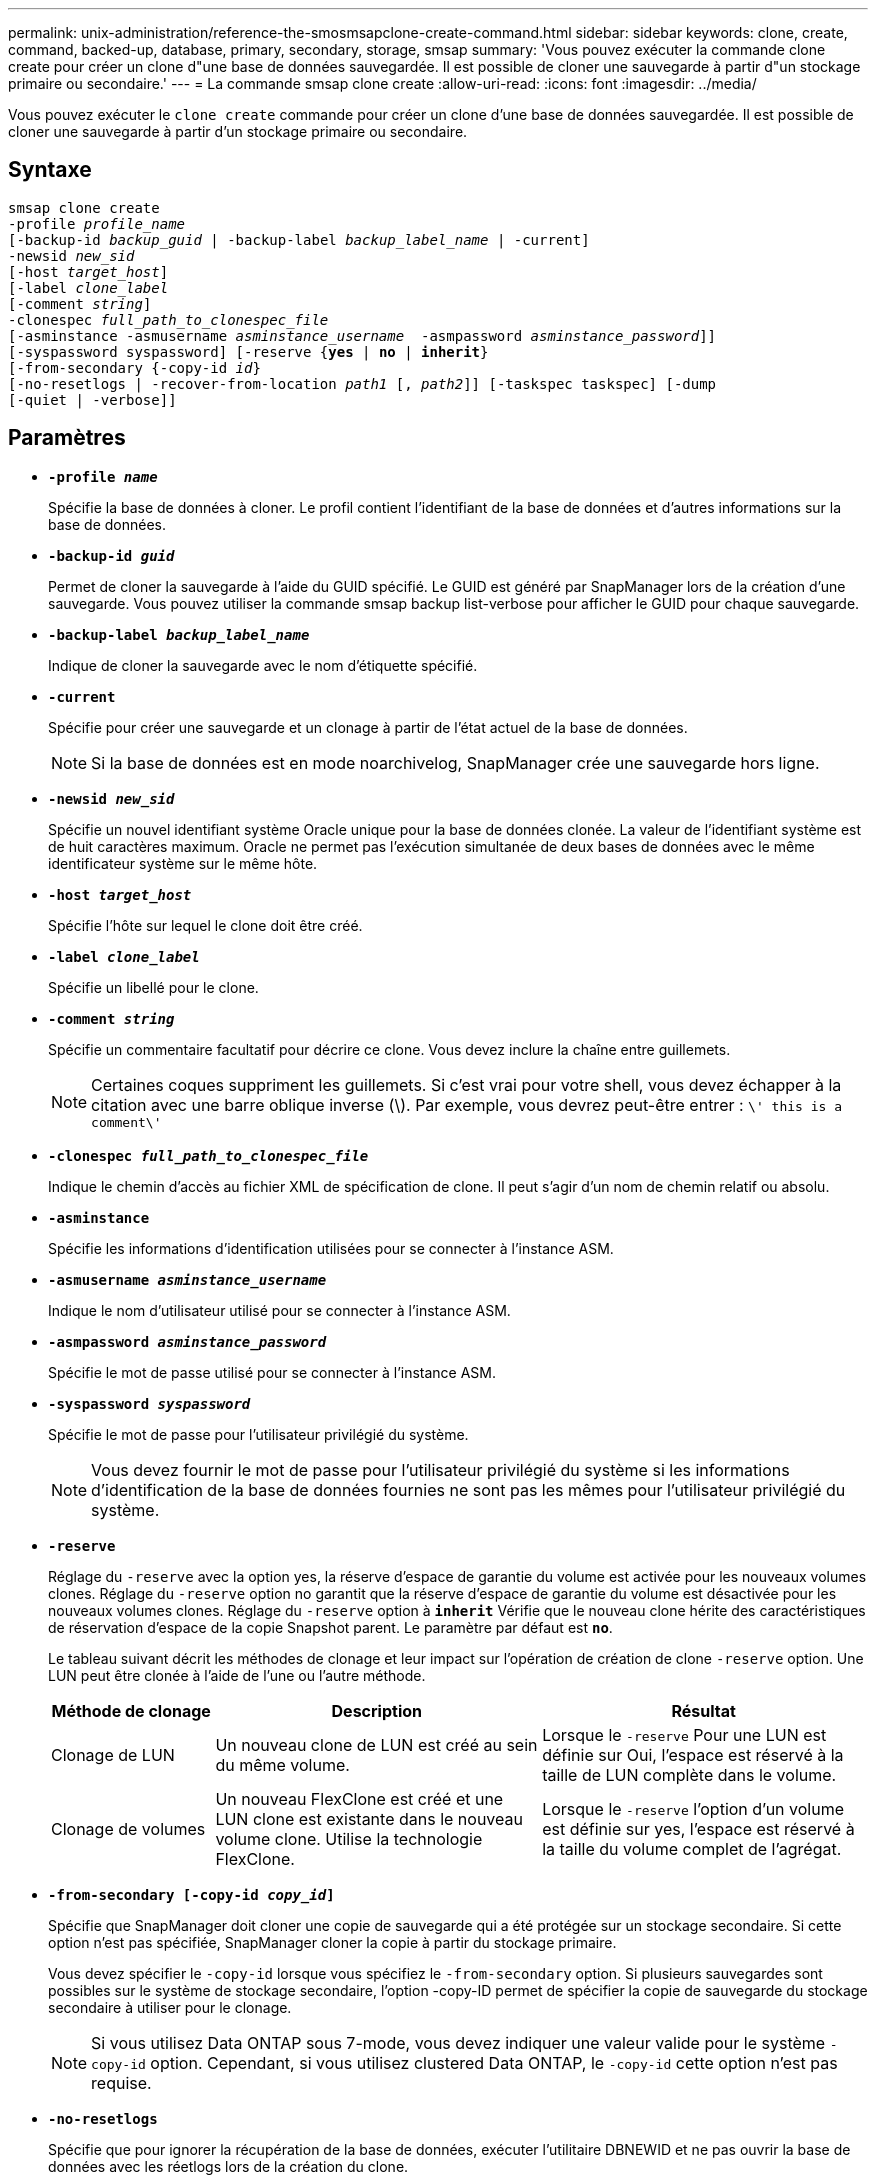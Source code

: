 ---
permalink: unix-administration/reference-the-smosmsapclone-create-command.html 
sidebar: sidebar 
keywords: clone, create, command, backed-up, database, primary, secondary, storage, smsap 
summary: 'Vous pouvez exécuter la commande clone create pour créer un clone d"une base de données sauvegardée. Il est possible de cloner une sauvegarde à partir d"un stockage primaire ou secondaire.' 
---
= La commande smsap clone create
:allow-uri-read: 
:icons: font
:imagesdir: ../media/


[role="lead"]
Vous pouvez exécuter le `clone create` commande pour créer un clone d'une base de données sauvegardée. Il est possible de cloner une sauvegarde à partir d'un stockage primaire ou secondaire.



== Syntaxe

[listing, subs="+macros"]
----
pass:quotes[smsap clone create
-profile _profile_name_
[-backup-id _backup_guid_ | -backup-label _backup_label_name_ | -current\]
-newsid _new_sid_
[-host _target_host_\]
[-label _clone_label_]
pass:quotes[[-comment _string_\]
-clonespec _full_path_to_clonespec_file_
[-asminstance -asmusername _asminstance_username_  -asmpassword _asminstance_password_\]\]
[-syspassword syspassword]] pass:quotes[[-reserve {*yes* | *no* | *inherit*}]
pass:quotes[[-from-secondary {-copy-id _id_}]
pass:quotes[[-no-resetlogs | -recover-from-location _path1_ [, _path2_\]\] [-taskspec taskspec\] [-dump]
[-quiet | -verbose]]
----


== Paramètres

* ``*-profile _name_*``
+
Spécifie la base de données à cloner. Le profil contient l'identifiant de la base de données et d'autres informations sur la base de données.

* ``*-backup-id _guid_*``
+
Permet de cloner la sauvegarde à l'aide du GUID spécifié. Le GUID est généré par SnapManager lors de la création d'une sauvegarde. Vous pouvez utiliser la commande smsap backup list-verbose pour afficher le GUID pour chaque sauvegarde.

* ``*-backup-label _backup_label_name_*``
+
Indique de cloner la sauvegarde avec le nom d'étiquette spécifié.

* ``*-current*``
+
Spécifie pour créer une sauvegarde et un clonage à partir de l'état actuel de la base de données.

+

NOTE: Si la base de données est en mode noarchivelog, SnapManager crée une sauvegarde hors ligne.

* ``*-newsid _new_sid_*``
+
Spécifie un nouvel identifiant système Oracle unique pour la base de données clonée. La valeur de l'identifiant système est de huit caractères maximum. Oracle ne permet pas l'exécution simultanée de deux bases de données avec le même identificateur système sur le même hôte.

* ``*-host _target_host_*``
+
Spécifie l'hôte sur lequel le clone doit être créé.

* ``*-label _clone_label_*``
+
Spécifie un libellé pour le clone.

* ``*-comment _string_*``
+
Spécifie un commentaire facultatif pour décrire ce clone. Vous devez inclure la chaîne entre guillemets.

+

NOTE: Certaines coques suppriment les guillemets. Si c'est vrai pour votre shell, vous devez échapper à la citation avec une barre oblique inverse (\). Par exemple, vous devrez peut-être entrer : `\' this is a comment\'`

* ``*-clonespec _full_path_to_clonespec_file_*``
+
Indique le chemin d'accès au fichier XML de spécification de clone. Il peut s'agir d'un nom de chemin relatif ou absolu.

* ``*-asminstance*``
+
Spécifie les informations d'identification utilisées pour se connecter à l'instance ASM.

* ``*-asmusername _asminstance_username_*``
+
Indique le nom d'utilisateur utilisé pour se connecter à l'instance ASM.

* ``*-asmpassword _asminstance_password_*``
+
Spécifie le mot de passe utilisé pour se connecter à l'instance ASM.

* ``*-syspassword _syspassword_*``
+
Spécifie le mot de passe pour l'utilisateur privilégié du système.

+

NOTE: Vous devez fournir le mot de passe pour l'utilisateur privilégié du système si les informations d'identification de la base de données fournies ne sont pas les mêmes pour l'utilisateur privilégié du système.

* ``*-reserve*``
+
Réglage du `-reserve` avec la option yes, la réserve d'espace de garantie du volume est activée pour les nouveaux volumes clones. Réglage du `-reserve` option no garantit que la réserve d'espace de garantie du volume est désactivée pour les nouveaux volumes clones. Réglage du `-reserve` option à `*inherit*` Vérifie que le nouveau clone hérite des caractéristiques de réservation d'espace de la copie Snapshot parent. Le paramètre par défaut est `*no*`.

+
Le tableau suivant décrit les méthodes de clonage et leur impact sur l'opération de création de clone `-reserve` option. Une LUN peut être clonée à l'aide de l'une ou l'autre méthode.

+
[cols="1a,2a,2a"]
|===
| Méthode de clonage | Description | Résultat 


 a| 
Clonage de LUN
 a| 
Un nouveau clone de LUN est créé au sein du même volume.
 a| 
Lorsque le `-reserve` Pour une LUN est définie sur Oui, l'espace est réservé à la taille de LUN complète dans le volume.



 a| 
Clonage de volumes
 a| 
Un nouveau FlexClone est créé et une LUN clone est existante dans le nouveau volume clone. Utilise la technologie FlexClone.
 a| 
Lorsque le `-reserve` l'option d'un volume est définie sur yes, l'espace est réservé à la taille du volume complet de l'agrégat.

|===
* ``*-from-secondary [-copy-id _copy_id_]*``
+
Spécifie que SnapManager doit cloner une copie de sauvegarde qui a été protégée sur un stockage secondaire. Si cette option n'est pas spécifiée, SnapManager cloner la copie à partir du stockage primaire.

+
Vous devez spécifier le `-copy-id` lorsque vous spécifiez le `-from-secondary` option. Si plusieurs sauvegardes sont possibles sur le système de stockage secondaire, l'option -copy-ID permet de spécifier la copie de sauvegarde du stockage secondaire à utiliser pour le clonage.

+

NOTE: Si vous utilisez Data ONTAP sous 7-mode, vous devez indiquer une valeur valide pour le système `-copy-id` option. Cependant, si vous utilisez clustered Data ONTAP, le `-copy-id` cette option n'est pas requise.

* ``*-no-resetlogs*``
+
Spécifie que pour ignorer la récupération de la base de données, exécuter l'utilitaire DBNEWID et ne pas ouvrir la base de données avec les réetlogs lors de la création du clone.

* ``*-recover-from-location*``
+
Spécifie l'emplacement du journal d'archivage externe des sauvegardes du journal d'archivage où SnapManager place les fichiers journaux d'archive à partir de l'emplacement externe et les utilise pour le clonage.

* ``*-taskspec*``
+
Spécifie le fichier XML de spécification de tâche pour l'activité de prétraitement ou de post-traitement de l'opération de clonage. Vous devez fournir le chemin complet du fichier XML de spécification de tâche.

* ``*-dump*``
+
Spécifie pour collecter les fichiers de vidage après l'opération de création du clone.

* ``*-quiet*``
+
Affiche uniquement les messages d'erreur dans la console. Le paramètre par défaut est d'afficher les messages d'erreur et d'avertissement.

* ``*-verbose*``
+
Affiche les messages d'erreur, d'avertissement et d'information dans la console.



'''


== Exemple

L'exemple suivant illustre le clonage de la sauvegarde à l'aide d'une spécification de clone créée pour ce clone :

[listing]
----
smsap clone create -profile SALES1 -backup-label full_backup_sales_May -newsid
CLONE -label sales1_clone -clonespec /opt/<path>/smsap/clonespecs/sales1_clonespec.xml
----
[listing]
----
Operation Id [8abc01ec0e794e3f010e794e6e9b0001] succeeded.
----
'''